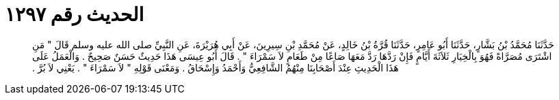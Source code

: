 
= الحديث رقم ١٢٩٧

[quote.hadith]
حَدَّثَنَا مُحَمَّدُ بْنُ بَشَّارٍ، حَدَّثَنَا أَبُو عَامِرٍ، حَدَّثَنَا قُرَّةُ بْنُ خَالِدٍ، عَنْ مُحَمَّدِ بْنِ سِيرِينَ، عَنْ أَبِي هُرَيْرَةَ، عَنِ النَّبِيِّ صلى الله عليه وسلم قَالَ ‏"‏ مَنِ اشْتَرَى مُصَرَّاةً فَهُوَ بِالْخِيَارِ ثَلاَثَةَ أَيَّامٍ فَإِنْ رَدَّهَا رَدَّ مَعَهَا صَاعًا مِنْ طَعَامٍ لاَ سَمْرَاءَ ‏"‏ ‏.‏ قَالَ أَبُو عِيسَى هَذَا حَدِيثٌ حَسَنٌ صَحِيحٌ ‏.‏ وَالْعَمَلُ عَلَى هَذَا الْحَدِيثِ عِنْدَ أَصْحَابِنَا مِنْهُمُ الشَّافِعِيُّ وَأَحْمَدُ وَإِسْحَاقُ ‏.‏ وَمَعْنَى قَوْلِهِ ‏"‏ لاَ سَمْرَاءَ ‏"‏ ‏.‏ يَعْنِي لاَ بُرَّ ‏.‏